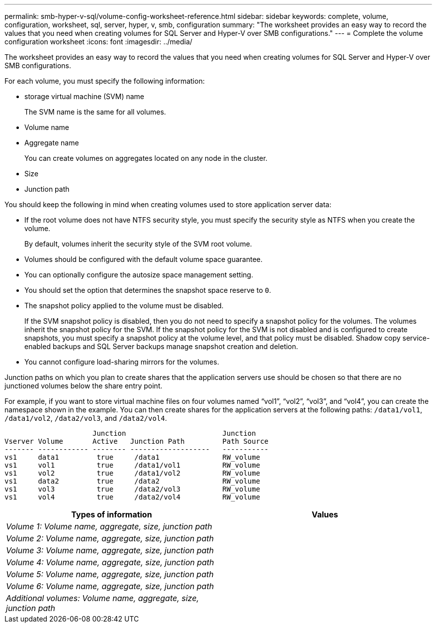 ---
permalink: smb-hyper-v-sql/volume-config-worksheet-reference.html
sidebar: sidebar
keywords: complete, volume, configuration, worksheet, sql, server, hyper, v, smb, configuration
summary: "The worksheet provides an easy way to record the values that you need when creating volumes for SQL Server and Hyper-V over SMB configurations."
---
= Complete the volume configuration worksheet
:icons: font
:imagesdir: ../media/

[.lead]
The worksheet provides an easy way to record the values that you need when creating volumes for SQL Server and Hyper-V over SMB configurations.

For each volume, you must specify the following information:

* storage virtual machine (SVM) name
+
The SVM name is the same for all volumes.

* Volume name
* Aggregate name
+
You can create volumes on aggregates located on any node in the cluster.

* Size
* Junction path

You should keep the following in mind when creating volumes used to store application server data:

* If the root volume does not have NTFS security style, you must specify the security style as NTFS when you create the volume.
+
By default, volumes inherit the security style of the SVM root volume.

* Volumes should be configured with the default volume space guarantee.
* You can optionally configure the autosize space management setting.
* You should set the option that determines the snapshot space reserve to `0`.
* The snapshot policy applied to the volume must be disabled.
+
If the SVM snapshot policy is disabled, then you do not need to specify a snapshot policy for the volumes. The volumes inherit the snapshot policy for the SVM. If the snapshot policy for the SVM is not disabled and is configured to create snapshots, you must specify a snapshot policy at the volume level, and that policy must be disabled. Shadow copy service-enabled backups and SQL Server backups manage snapshot creation and deletion.

* You cannot configure load-sharing mirrors for the volumes.

Junction paths on which you plan to create shares that the application servers use should be chosen so that there are no junctioned volumes below the share entry point.

For example, if you want to store virtual machine files on four volumes named "`vol1`", "`vol2`", "`vol3`", and "`vol4`", you can create the namespace shown in the example. You can then create shares for the application servers at the following paths: `/data1/vol1`, `/data1/vol2`, `/data2/vol3`, and `/data2/vol4`.

----

                     Junction                       Junction
Vserver Volume       Active   Junction Path         Path Source
------- ------------ -------- -------------------   -----------
vs1     data1         true     /data1               RW_volume
vs1     vol1          true     /data1/vol1          RW_volume
vs1     vol2          true     /data1/vol2          RW_volume
vs1     data2         true     /data2               RW_volume
vs1     vol3          true     /data2/vol3          RW_volume
vs1     vol4          true     /data2/vol4          RW_volume
----

[options="header"]
|===
| Types of information| Values
a|
_Volume 1: Volume name, aggregate, size, junction path_
a|

a|
_Volume 2: Volume name, aggregate, size, junction path_
a|

a|
_Volume 3: Volume name, aggregate, size, junction path_
a|

a|
_Volume 4: Volume name, aggregate, size, junction path_
a|

a|
_Volume 5: Volume name, aggregate, size, junction path_
a|

a|
_Volume 6: Volume name, aggregate, size, junction path_
a|

a|
_Additional volumes: Volume name, aggregate, size, junction path_
a|

|===

